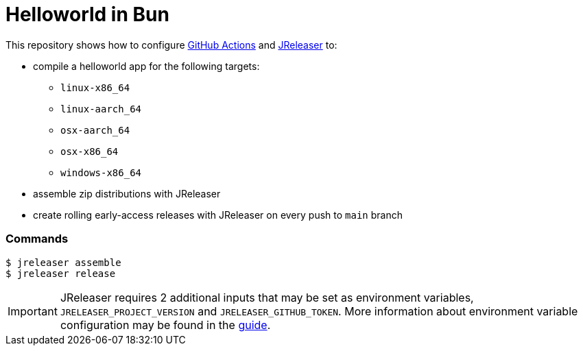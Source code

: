 = Helloworld in Bun

ifdef::env-github[]
:tip-caption: :bulb:
:note-caption: :information_source:
:important-caption: :heavy_exclamation_mark:
:caution-caption: :fire:
:warning-caption: :warning:
endif::[]

This repository shows how to configure link:https://github.com/features/actions[GitHub Actions] and link:https://jreleaser.org/[JReleaser] to:

 * compile a helloworld app for the following targets:
  ** `linux-x86_64`
  ** `linux-aarch_64`
  ** `osx-aarch_64`
  ** `osx-x86_64`
  ** `windows-x86_64`
 * assemble zip distributions with JReleaser
 * create rolling early-access releases with JReleaser on every push to `main` branch

### Commands

```
$ jreleaser assemble
$ jreleaser release
```

IMPORTANT: JReleaser requires 2 additional inputs that may be set as environment variables, `JRELEASER_PROJECT_VERSION` and `JRELEASER_GITHUB_TOKEN`. 
More information about environment variable configuration may be found in the link:https://jreleaser.org/guide/latest/reference/environment.html[guide].
